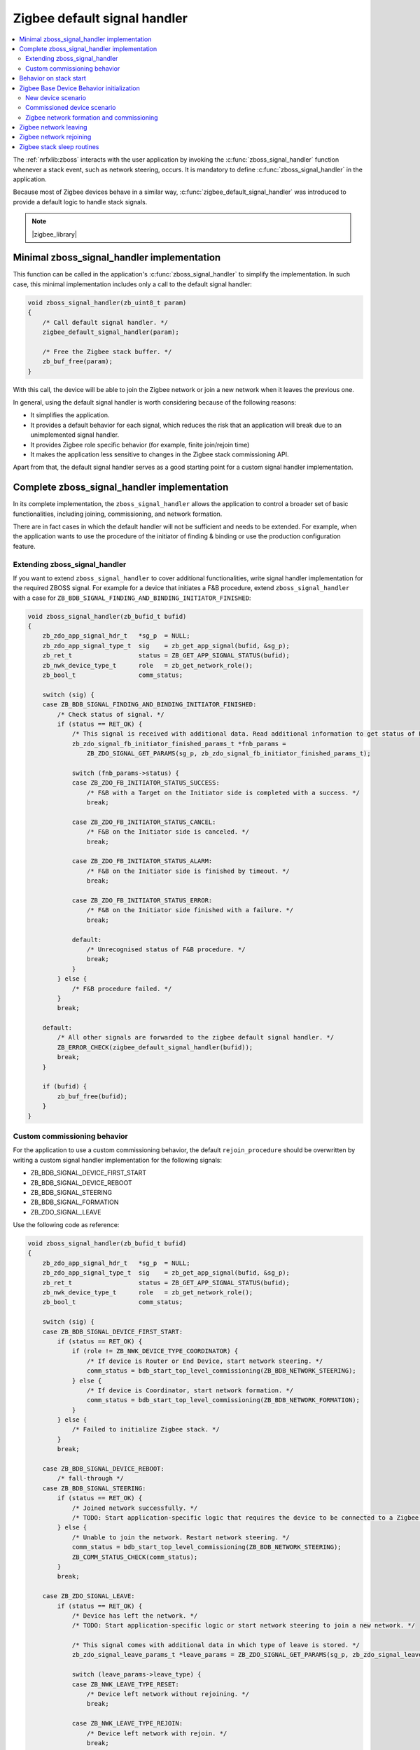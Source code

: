 ﻿.. _lib_zigbee_signal_handler:

Zigbee default signal handler
#############################

.. contents::
   :local:
   :depth: 2

The :ref:`nrfxlib:zboss` interacts with the user application by invoking the :c:func:`zboss_signal_handler` function whenever a stack event, such as network steering, occurs.
It is mandatory to define :c:func:`zboss_signal_handler` in the application.

Because most of Zigbee devices behave in a similar way, :c:func:`zigbee_default_signal_handler` was introduced to provide a default logic to handle stack signals.

.. note::
    |zigbee_library|

.. _zarco_signal_handler_minimal:

Minimal zboss_signal_handler implementation
*******************************************

This function can be called in the application's :c:func:`zboss_signal_handler` to simplify the implementation.
In such case, this minimal implementation includes only a call to the default signal handler:


.. code-block:: c

    void zboss_signal_handler(zb_uint8_t param)
    {
        /* Call default signal handler. */
        zigbee_default_signal_handler(param);

        /* Free the Zigbee stack buffer. */
        zb_buf_free(param);
    }

With this call, the device will be able to join the Zigbee network or join a new network when it leaves the previous one.

In general, using the default signal handler is worth considering because of the following reasons:

* It simplifies the application.
* It provides a default behavior for each signal, which reduces the risk that an application will break due to an unimplemented signal handler.
* It provides Zigbee role specific behavior (for example, finite join/rejoin time)
* It makes the application less sensitive to changes in the Zigbee stack commissioning API.

Apart from that, the default signal handler serves as a good starting point for a custom signal handler implementation.

.. _zarco_signal_handler_full:

Complete zboss_signal_handler implementation
********************************************

In its complete implementation, the ``zboss_signal_handler`` allows the application to control a broader set of basic functionalities, including joining, commissioning, and network formation.

There are in fact cases in which the default handler will not be sufficient and needs to be extended.
For example, when the application wants to use the procedure of the initiator of finding & binding or use the production configuration feature.

Extending zboss_signal_handler
================================

If you want to extend ``zboss_signal_handler`` to cover additional functionalities, write signal handler implementation for the required ZBOSS signal.
For example for a device that initiates a F&B procedure, extend ``zboss_signal_handler`` with a case for ``ZB_BDB_SIGNAL_FINDING_AND_BINDING_INITIATOR_FINISHED``:

.. code-block:: c

    void zboss_signal_handler(zb_bufid_t bufid)
    {
        zb_zdo_app_signal_hdr_t   *sg_p  = NULL;
        zb_zdo_app_signal_type_t  sig    = zb_get_app_signal(bufid, &sg_p);
        zb_ret_t                  status = ZB_GET_APP_SIGNAL_STATUS(bufid);
        zb_nwk_device_type_t      role   = zb_get_network_role();
        zb_bool_t                 comm_status;

        switch (sig) {
        case ZB_BDB_SIGNAL_FINDING_AND_BINDING_INITIATOR_FINISHED:
            /* Check status of signal. */
            if (status == RET_OK) {
                /* This signal is received with additional data. Read additional information to get status of F&B procedure. */
                zb_zdo_signal_fb_initiator_finished_params_t *fnb_params =
                    ZB_ZDO_SIGNAL_GET_PARAMS(sg_p, zb_zdo_signal_fb_initiator_finished_params_t);

                switch (fnb_params->status) {
                case ZB_ZDO_FB_INITIATOR_STATUS_SUCCESS:
                    /* F&B with a Target on the Initiator side is completed with a success. */
                    break;

                case ZB_ZDO_FB_INITIATOR_STATUS_CANCEL:
                    /* F&B on the Initiator side is canceled. */
                    break;

                case ZB_ZDO_FB_INITIATOR_STATUS_ALARM:
                    /* F&B on the Initiator side is finished by timeout. */
                    break;

                case ZB_ZDO_FB_INITIATOR_STATUS_ERROR:
                    /* F&B on the Initiator side finished with a failure. */
                    break;

                default:
                    /* Unrecognised status of F&B procedure. */
                    break;
                }
            } else {
                /* F&B procedure failed. */
            }
            break;

        default:
            /* All other signals are forwarded to the zigbee default signal handler. */
            ZB_ERROR_CHECK(zigbee_default_signal_handler(bufid));
            break;
        }

        if (bufid) {
            zb_buf_free(bufid);
        }
    }


Custom commissioning behavior
=============================

For the application to use a custom commissioning behavior, the default ``rejoin_procedure`` should be overwritten by writing a custom signal handler implementation for the following signals:

* ZB_BDB_SIGNAL_DEVICE_FIRST_START
* ZB_BDB_SIGNAL_DEVICE_REBOOT
* ZB_BDB_SIGNAL_STEERING
* ZB_BDB_SIGNAL_FORMATION
* ZB_ZDO_SIGNAL_LEAVE

Use the following code as reference:

.. code-block:: c

    void zboss_signal_handler(zb_bufid_t bufid)
    {
        zb_zdo_app_signal_hdr_t   *sg_p  = NULL;
        zb_zdo_app_signal_type_t  sig    = zb_get_app_signal(bufid, &sg_p);
        zb_ret_t                  status = ZB_GET_APP_SIGNAL_STATUS(bufid);
        zb_nwk_device_type_t      role   = zb_get_network_role();
        zb_bool_t                 comm_status;

        switch (sig) {
        case ZB_BDB_SIGNAL_DEVICE_FIRST_START:
            if (status == RET_OK) {
                if (role != ZB_NWK_DEVICE_TYPE_COORDINATOR) {
                    /* If device is Router or End Device, start network steering. */
                    comm_status = bdb_start_top_level_commissioning(ZB_BDB_NETWORK_STEERING);
                } else {
                    /* If device is Coordinator, start network formation. */
                    comm_status = bdb_start_top_level_commissioning(ZB_BDB_NETWORK_FORMATION);
                }
            } else {
                /* Failed to initialize Zigbee stack. */
            }
            break;

        case ZB_BDB_SIGNAL_DEVICE_REBOOT:
            /* fall-through */
        case ZB_BDB_SIGNAL_STEERING:
            if (status == RET_OK) {
                /* Joined network successfully. */
                /* TODO: Start application-specific logic that requires the device to be connected to a Zigbee network. */
            } else {
                /* Unable to join the network. Restart network steering. */
                comm_status = bdb_start_top_level_commissioning(ZB_BDB_NETWORK_STEERING);
                ZB_COMM_STATUS_CHECK(comm_status);
            }
            break;

        case ZB_ZDO_SIGNAL_LEAVE:
            if (status == RET_OK) {
                /* Device has left the network. */
                /* TODO: Start application-specific logic or start network steering to join a new network. */

                /* This signal comes with additional data in which type of leave is stored. */
                zb_zdo_signal_leave_params_t *leave_params = ZB_ZDO_SIGNAL_GET_PARAMS(sg_p, zb_zdo_signal_leave_params_t);

                switch (leave_params->leave_type) {
                case ZB_NWK_LEAVE_TYPE_RESET:
                    /* Device left network without rejoining. */
                    break;

                case ZB_NWK_LEAVE_TYPE_REJOIN:
                    /* Device left network with rejoin. */
                    break;

                default:
                    /* Unrecognised leave type. */
                    break;
                }
            } else {
                /* Device was unable to leave network. */
            }
            break;

        case ZB_BDB_SIGNAL_FORMATION:
            if (status == RET_OK) {
                /* Network formed successfully, start network steering. */
                comm_status = bdb_start_top_level_commissioning(ZB_BDB_NETWORK_STEERING);
            } else {
                /* Network formation failed, restart. */
                ret_code = ZB_SCHEDULE_APP_ALARM((zb_callback_t)bdb_start_top_level_commissioning, ZB_BDB_NETWORK_FORMATION, ZB_TIME_ONE_SECOND);
            }
            break;

        default:
            /* Call default signal handler. */
            ZB_ERROR_CHECK(zigbee_default_signal_handler(bufid));
            break;
        }

        if (bufid) {
            zb_buf_free(bufid);
        }
    }


.. _zarco_signal_handler_startup:

Behavior on stack start
***********************

When the stack is started through :c:func:`zigbee_enable`, the stack generates the following signals:

* ``ZB_ZDO_SIGNAL_PRODUCTION_CONFIG_READY`` -- indicating that the stack attempted to load application-specific production configuration from flash memory.
* ``ZB_ZDO_SIGNAL_SKIP_STARTUP`` -- indicating that the stack has initialized all internal structures and the Zigbee scheduler has started.

The reception of these signals determines the behavior of the default signal handler:

* Upon reception of ``ZB_ZDO_SIGNAL_PRODUCTION_CONFIG_READY``, the default signal handler will print out a log with the signal status and exit.

.. figure:: /images/zigbee_signal_handler_01_production_config.png
   :alt: ZB_ZDO_SIGNAL_PRODUCTION_CONFIG_READY signal handler

   ZB_ZDO_SIGNAL_PRODUCTION_CONFIG_READY signal handler

* Upon reception of ``ZB_ZDO_SIGNAL_SKIP_STARTUP`` signal, the default signal handler will perform the BDB initialization procedure, and then exit.

.. figure:: /images/zigbee_signal_handler_02_startup.png
   :alt: ZB_ZDO_SIGNAL_SKIP_STARTUP signal handler

   ZB_ZDO_SIGNAL_SKIP_STARTUP signal handler

.. note::
    If you want to perform some actions before the stack attempts to join or rejoin the Zigbee network, you can overwrite this behavior by providing a custom ``ZB_ZDO_SIGNAL_SKIP_STARTUP`` signal handler implementation.

.. _zarco_signal_handler_bdb_initialization:

Zigbee Base Device Behavior initialization
******************************************

Once the BDB initialization procedure is finished, depending on the data stored inside the Zigbee persistent storage, the stack will complete one of the following scenarios:

* New devices - Generate the ``ZB_BDB_SIGNAL_DEVICE_FIRST_START`` signal for factory new devices.
* Commissioned devices - Perform a single attempt to rejoin the Zigbee network based on NVRAM contents and then generate the ``ZB_BDB_SIGNAL_DEVICE_REBOOT`` signal.

Both scenarios will cause different behavior of the the default signal handler.

.. _zarco_signal_handler_bdb_initialization_new_devices:

New device scenario
===================

For factory new devices, the default signal handler will:

* Start the BDB network formation on coordinator devices.
  Once finished, the stack will generate ``ZB_BDB_SIGNAL_FORMATION`` signal, and continue to :ref:`zarco_signal_handler_network`.
* Call :c:func:`start_network_rejoin` to start the :ref:`zarco_network_rejoin` on routers and end devices.
  Once the procedure is started, the device tries to join the network until cancellation.
  Each try takes place after a longer period of waiting time, for a total maximum of 15 minutes.
  Devices may behave differently because the implementation of :c:func:`start_network_rejoin` is different for different Zigbee roles.
  See :ref:`zarco_network_rejoin` for more information.

Once handling of the signal is finished, the stack will generate the ``ZB_BDB_SIGNAL_STEERING`` signal, and will continue to :ref:`zarco_signal_handler_network`.

.. figure:: /images/zigbee_signal_handler_03_first_start.png
   :alt: Scenario for factory new devices (ZB_BDB_SIGNAL_DEVICE_FIRST_START)

   Scenario for factory new devices (ZB_BDB_SIGNAL_DEVICE_FIRST_START)

.. _zarco_signal_handler_bdb_initialization_commissioned:

Commissioned device scenario
============================

For devices that have been already commissioned, the default handler will:

* Not perform additional actions if the device implements a coordinator role.

    * This will keep the network closed for new Zigbee devices even if the coordinator is reset.

* Not perform additional actions if the device successfully rejoins Zigbee network.

    * This will not open the network for new devices if one of existing devices is reset.
    * In case of the :ref:`zarco_network_rejoin` is running, it will be cancelled.

* For routers and end devices, if they did not join the Zigbee network successfully, :ref:`zarco_network_rejoin` is started by calling :c:func:`start_network_rejoin`.

Once finished, the stack will generate the ``ZB_BDB_SIGNAL_STEERING`` signal, and continue to :ref:`zarco_signal_handler_network`.

.. figure:: /images/zigbee_signal_handler_04_reboot.png
   :alt: Scenario for already commissioned devices (ZB_BDB_SIGNAL_DEVICE_REBOOT)

   Scenario for already commissioned devices (ZB_BDB_SIGNAL_DEVICE_REBOOT)

.. _zarco_signal_handler_network:

Zigbee network formation and commissioning
==========================================

According to the logic implemented inside the default signal handler, the devices can either form a network or join an existing network:

1. Coordinators will first form a network.
   Attempts to form the network will continue infinitely, with a one-second delay between each attempt.

   .. figure:: /images/zigbee_signal_handler_05_formation.png
      :alt: Forming a network following the generation of ZB_BDB_SIGNAL_FORMATION

      Forming a network following the generation of ZB_BDB_SIGNAL_FORMATION

   By default, after the successful network formation on the coordinator node, a single-permit join period of 180 seconds will be started, which will allow new Zigbee devices to join the network.
#. Other devices will then join an existing network during this join period.

    * When a device has joined and :ref:`zarco_network_rejoin` is running, the procedure is cancelled.
    * If no device has joined and the procedure is not running, the procedure will be started.

   .. figure:: /images/zigbee_signal_handler_06_steering.png
      :alt: Forming a network following the generation of ZB_BDB_SIGNAL_STEERING

      Forming a network following the generation of ZB_BDB_SIGNAL_STEERING

.. _zarco_signal_handler_leave:

Zigbee network leaving
**********************

The default signal handler implements the same behavior for handling ``ZB_ZDO_SIGNAL_LEAVE`` for both routers and end devices.
When leaving the network, the default handler calls :c:func:`start_network_rejoin` to start :ref:`zarco_network_rejoin` to join a new network.

Once :c:func:`start_network_rejoin` is called, the stack will generate the ``ZB_BDB_SIGNAL_STEERING`` signal and will continue to :ref:`zarco_signal_handler_network`.

.. figure:: /images/zigbee_signal_handler_09_leave.png
   :alt: Leaving the network following ZB_ZDO_SIGNAL_LEAVE

   Leaving the network following ZB_ZDO_SIGNAL_LEAVE

.. _zarco_network_rejoin:

Zigbee network rejoining
************************

The Zigee network rejoin procedure is a mechanism that is similar to the ZDO rejoin back-off procedure.
It is implemented to work with both routers and end devices and simplify handling of cases such as device joining, rejoining, or leaving the network.
It is used in :c:func:`default_signal_handler` by default.

If the network is left by a router or an end device, the device will try to join any open network.

* The router will use the default signal handler to try to join or rejoin the network until it succeeds.
* The end device will use the default signal handler to try to join or rejoin the network for a finite period of time, because the end devices are often powered by batteries.

  * The procedure to join or rejoin the network is restarted after the device reset or power cycle.
  * The procedure to join or rejoin the network can be restarted by calling :c:func:`user_input_indicate`, but it needs to be implemented in the application (for example, by calling :c:func:`user_input_indicate` when a button is pressed).
    The procedure will be restarted only if the device does not join and the procedure is not running.

The Zigbee rejoin procedure retries to join a network with each try after a specified amount of time: ``2^n`` seconds, where ``n`` is the number of retries.

The period is limited to 15 minutes if the result is higher than that.

* When :c:func:`start_network_rejoin` is called, the rejoin procedure is started, and depending on the device role:

  * For the end device, the application alarm is scheduled with ``stop_network_rejoin(ZB_TRUE)``, to be called after the amount of time specified in ``ZB_DEV_REJOIN_TIMEOUT_MS``.
    Once called, the alarm stops the rejoin.

* When ``stop_network_rejoin(was_scheduled)`` is called, the network rejoin is canceled and the alarms scheduled by :c:func:`start_network_rejoin` are canceled.

  * Additionally for the end device, if :c:func:`stop_network_rejoin` is called with ``was_scheduled`` set to ``ZB_TRUE``, :c:func:`user_input_indicate` can restart the rejoin procedure.

* For end devices only, :c:func:`user_input_indicate` restarts the rejoin procedure if the device did not join the network and is not trying to join a network.
  It is safe to call this function from an interrupt and to call it multiple times.


.. warning::
    The Zigbee network rejoin procedure is managed from multiple signals in :c:func:`default_signal_handler`.
    If the application controls the network joining, rejoining, or leaving, each signal in which the Zigbee network rejoin procedure is managed should be handled in the application.
    In this case, :c:func:`user_input_indicate` must not be called.

.. _zarco_sleep:

Zigbee stack sleep routines
***************************

For all device types, the Zigbee stack informs the application about periods of inactivity by generating a ``ZB_COMMON_SIGNAL_CAN_SLEEP`` signal.

The minimal inactivity duration that causes the signal to be generated is defined by ``sleep_threshold``.
By default, the inactivity duration equals approximately 15 ms.
The value can be modified by the ``zb_sleep_set_threshold`` API.

.. figure:: /images/zigbee_signal_handler_07_idle.png
   :alt: Generation of the ZB_COMMON_SIGNAL_CAN_SLEEP signal

   Generation of the ZB_COMMON_SIGNAL_CAN_SLEEP signal

The signal can be used to suspend the Zigbee task for the inactivity period.
This allows the Zephyr kernel to switch to other tasks with lower priority.
Additionally, it allows to implement a Zigbee Sleepy End Device.
For more information about the power optimization of the Zigbee stack, see :ref:`zigbee_ug_sed`.

The inactivity signal can be handled using the Zigbee default signal handler.
If so, it will allow the Zigbee stack to enter the sleep state and suspend the Zigbee task by calling :c:func:`zigbee_event_poll` function.

If the default behavior is not applicable for the application, you can customize the sleep functionality by overwriting the :c:func:`zb_osif_sleep` weak function and implementing a custom logic for handling the stack sleep state.

.. figure:: /images/zigbee_signal_handler_08_deep_sleep.png
   :alt: Implementing a custom logic for putting the stack into the sleep mode

   Implementing a custom logic for putting the stack into the sleep mode
